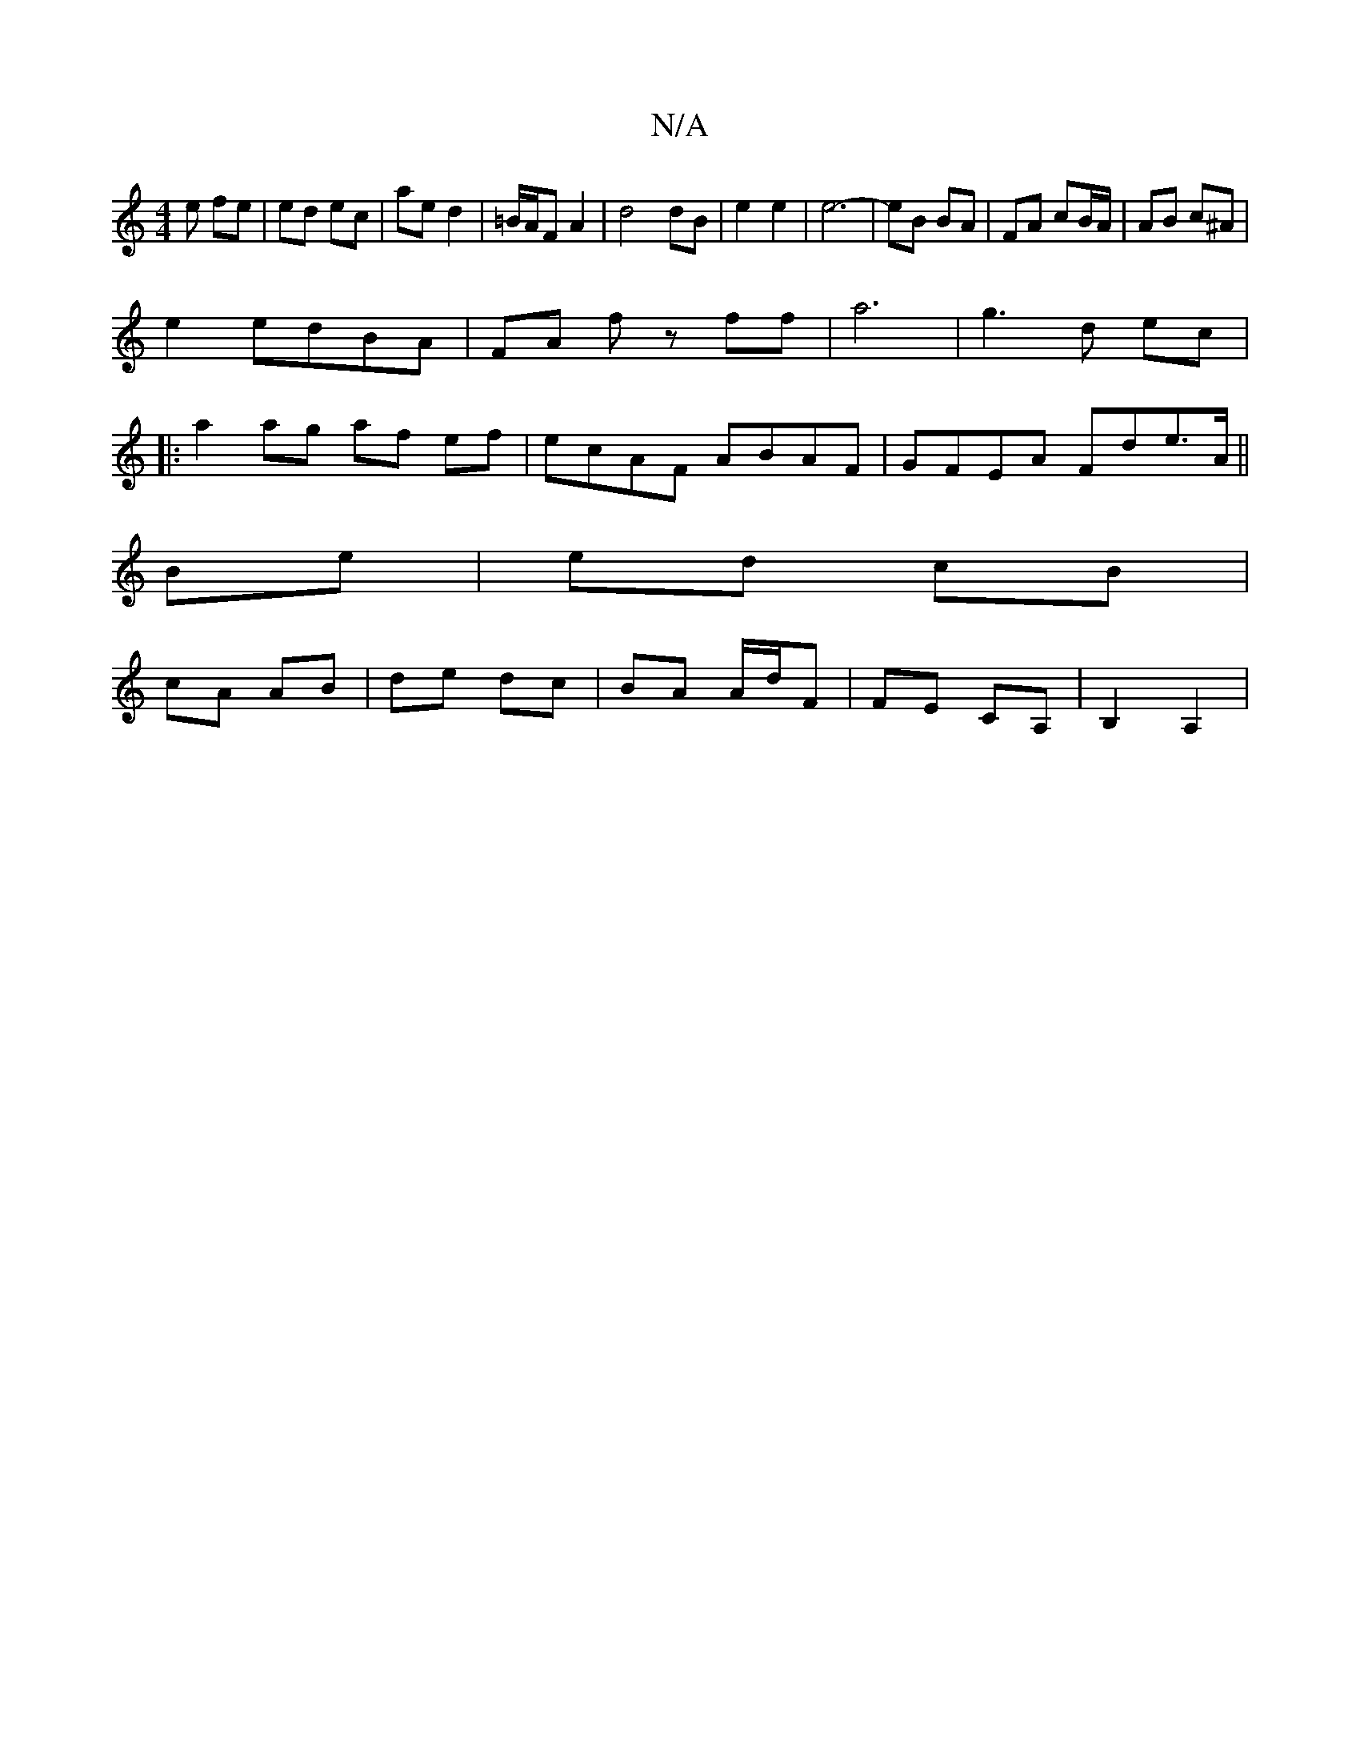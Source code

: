 X:1
T:N/A
M:4/4
R:N/A
K:Cmajor
e fe | ed ec | ae d2 | =B/A/F A2 | d4 dB | e2 e2 | e6- | eB BA | FA cB/A/ | AB c^A |
e2 edBA|FA fz ff|a6|g3d ec|
|:a2 ag af ef|ecAF ABAF|GFEA Fde>A||
Be |ed cB|
cA AB|de dc|BA A/d/F | FE CA,|B,2 A,2 |